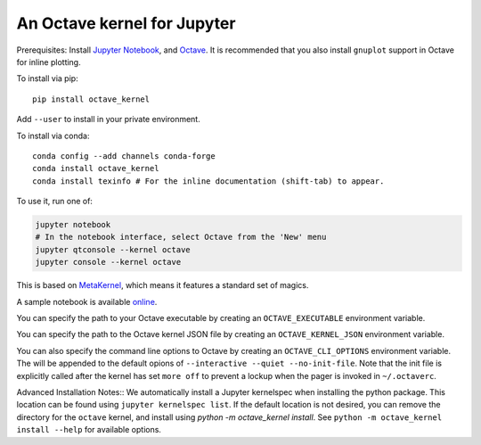 An Octave kernel for Jupyter
============================
Prerequisites: Install  `Jupyter Notebook <http://jupyter.readthedocs.org/en/latest/install.html>`_, and Octave_.  It is recommended that you also
install ``gnuplot`` support in Octave for inline plotting.

To install via pip::

    pip install octave_kernel

Add ``--user`` to install in your private environment.

To install via conda::

    conda config --add channels conda-forge 
    conda install octave_kernel
    conda install texinfo # For the inline documentation (shift-tab) to appear.

To use it, run one of:

.. code:: shell

    jupyter notebook
    # In the notebook interface, select Octave from the 'New' menu
    jupyter qtconsole --kernel octave
    jupyter console --kernel octave
    
This is based on `MetaKernel <http://pypi.python.org/pypi/metakernel>`_,
which means it features a standard set of magics.

A sample notebook is available online_.

You can specify the path to your Octave executable by creating an ``OCTAVE_EXECUTABLE`` environment variable.

You can specify the path to the Octave kernel JSON file by creating an ``OCTAVE_KERNEL_JSON`` environment variable.

You can also specify the command line options to Octave by creating an
``OCTAVE_CLI_OPTIONS`` environment variable.  The will be appended to the
default opions of  ``--interactive --quiet --no-init-file``.  Note that the
init file is explicitly called after the kernel has set ``more off`` to prevent
a lockup when the pager is invoked in ``~/.octaverc``.

Advanced Installation Notes::
We automatically install a Jupyter kernelspec when installing the 
python package.  This location can be found using ``jupyter kernelspec list``.
If the default location is not desired, you can remove the directory for the
``octave`` kernel, and install using `python -m octave_kernel install`.  See
``python -m octave_kernel install --help`` for available options.

.. _Octave: https://www.gnu.org/software/octave/download.html
.. _online: http://nbviewer.ipython.org/github/Calysto/octave_kernel/blob/master/octave_kernel.ipynb
